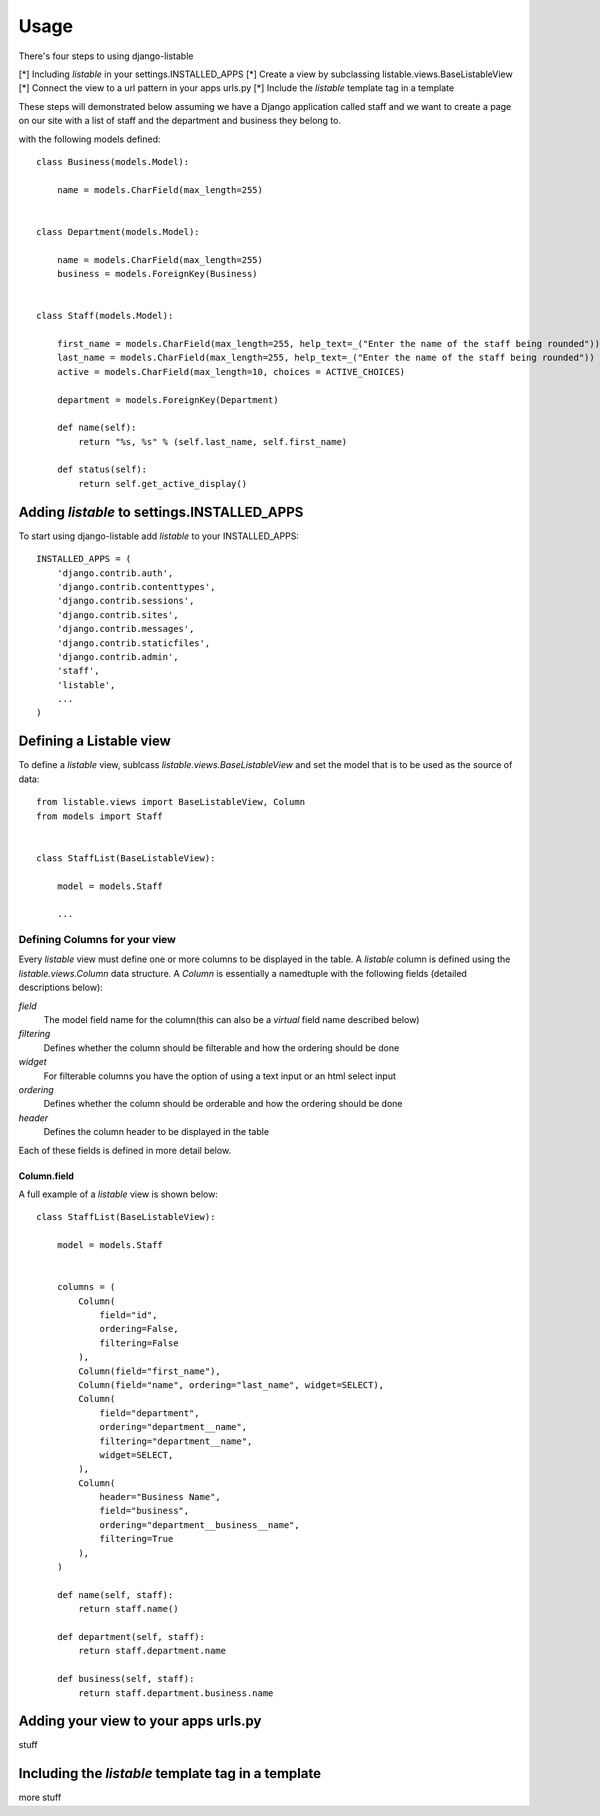 ========
Usage
========

There's four steps to using django-listable

[*] Including `listable` in your settings.INSTALLED_APPS
[*] Create a view by subclassing listable.views.BaseListableView
[*] Connect the view to a url pattern in your apps urls.py
[*] Include the `listable` template tag in a template

These steps will demonstrated below assuming we have
a Django application called staff and we want to create a page on our
site with a list of staff and the department and business they belong to.

with the following models defined::

    class Business(models.Model):

        name = models.CharField(max_length=255)


    class Department(models.Model):

        name = models.CharField(max_length=255)
        business = models.ForeignKey(Business)


    class Staff(models.Model):

        first_name = models.CharField(max_length=255, help_text=_("Enter the name of the staff being rounded"))
        last_name = models.CharField(max_length=255, help_text=_("Enter the name of the staff being rounded"))
        active = models.CharField(max_length=10, choices = ACTIVE_CHOICES)

        department = models.ForeignKey(Department)

        def name(self):
            return "%s, %s" % (self.last_name, self.first_name)

        def status(self):
            return self.get_active_display()



Adding `listable` to settings.INSTALLED_APPS
--------------------------------------------

To start using django-listable add `listable` to your INSTALLED_APPS::

    INSTALLED_APPS = (
        'django.contrib.auth',
        'django.contrib.contenttypes',
        'django.contrib.sessions',
        'django.contrib.sites',
        'django.contrib.messages',
        'django.contrib.staticfiles',
        'django.contrib.admin',
        'staff',
        'listable',
        ...
    )

Defining a Listable view
------------------------

To define a `listable` view, sublcass `listable.views.BaseListableView`
and set the model that is to be used as the source of data::

    from listable.views import BaseListableView, Column
    from models import Staff


    class StaffList(BaseListableView):

        model = models.Staff

        ...

Defining Columns for your view
^^^^^^^^^^^^^^^^^^^^^^^^^^^^^^

Every `listable` view must define one or more columns to be displayed in the table.
A `listable` column is defined using the `listable.views.Column` data structure.
A `Column` is essentially a namedtuple with the following fields (detailed descriptions below):

*field*
  The model field name for the column(this can also be a `virtual` field name described below)
*filtering*
  Defines whether the column should be filterable and how the ordering should be done
*widget*
  For filterable columns you have the option of using a text input or an html select input
*ordering*
  Defines whether the column should be orderable and how the ordering should be done
*header*
  Defines the column header to be displayed in the table

Each of these fields is defined in more detail below.

Column.field
............

A full example of a `listable` view is shown below::

    class StaffList(BaseListableView):

        model = models.Staff


        columns = (
            Column(
                field="id",
                ordering=False,
                filtering=False
            ),
            Column(field="first_name"),
            Column(field="name", ordering="last_name", widget=SELECT),
            Column(
                field="department",
                ordering="department__name",
                filtering="department__name",
                widget=SELECT,
            ),
            Column(
                header="Business Name",
                field="business",
                ordering="department__business__name",
                filtering=True
            ),
        )

        def name(self, staff):
            return staff.name()

        def department(self, staff):
            return staff.department.name

        def business(self, staff):
            return staff.department.business.name

Adding your view to your apps urls.py
-------------------------------------

stuff

Including the `listable` template tag in a template
---------------------------------------------------

more stuff

